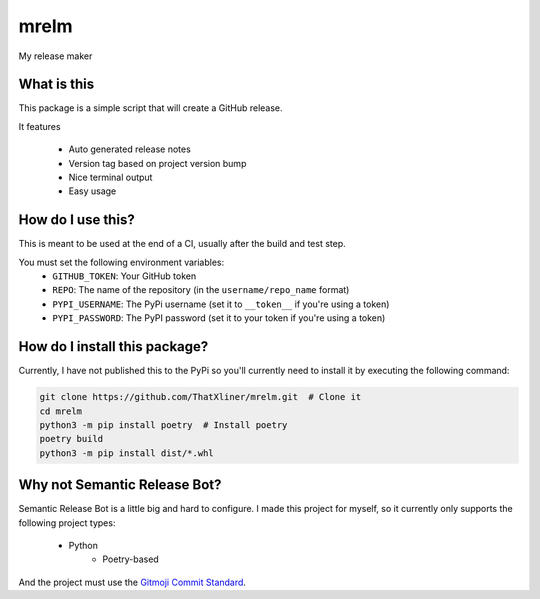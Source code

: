 mrelm
=====

My release maker

What is this
------------
This package is a simple script that will create a GitHub release.

It features

 - Auto generated release notes
 - Version tag based on project version bump
 - Nice terminal output
 - Easy usage

How do I use this?
------------------

This is meant to be used at the end of a CI, usually after the build and test step.

You must set the following environment variables:
 - ``GITHUB_TOKEN``: Your GitHub token
 - ``REPO``: The name of the repository (in the ``username/repo_name`` format)
 - ``PYPI_USERNAME``: The PyPi username (set it to ``__token__`` if you're using a token)
 - ``PYPI_PASSWORD``: The PyPI password (set it to your token if you're using a token)

How do I install this package?
------------------------------
Currently, I have not published this to the PyPi so you'll currently need to install it by executing the following command:

.. code-block:: bash

    git clone https://github.com/ThatXliner/mrelm.git  # Clone it
    cd mrelm
    python3 -m pip install poetry  # Install poetry
    poetry build
    python3 -m pip install dist/*.whl

Why not Semantic Release Bot?
------------------------------

Semantic Release Bot is a little big and hard to configure. I made this project for myself, so it currently only supports the following project types:

 - Python
    - Poetry-based

And the project must use the `Gitmoji Commit Standard <https://gitmoji.dev>`_.
